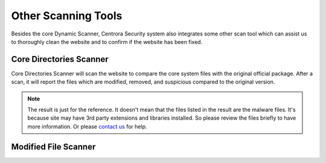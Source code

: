 Other Scanning Tools
*********************

Besides the core Dynamic Scanner, Centrora Security system also integrates some other scan tool which can assist us to thoroughly clean the website and to confirm if the website has been fixed.

Core Directories Scanner
--------------------------

Core Directories Scanner will scan the website to compare the core system files with the original official package. After a scan, it will report the files which are modified, removed, and suspicious compared to the original version.

.. note:: The result is just for the reference. It doesn't mean that the files listed in the result are the malware files. It's because site may have 3rd party extensions and libraries installed. So please review the files briefly to have more information. Or please `contact us <https://www.centrora.com/contact-us/>`_ for help.

Modified File Scanner
-----------------------


